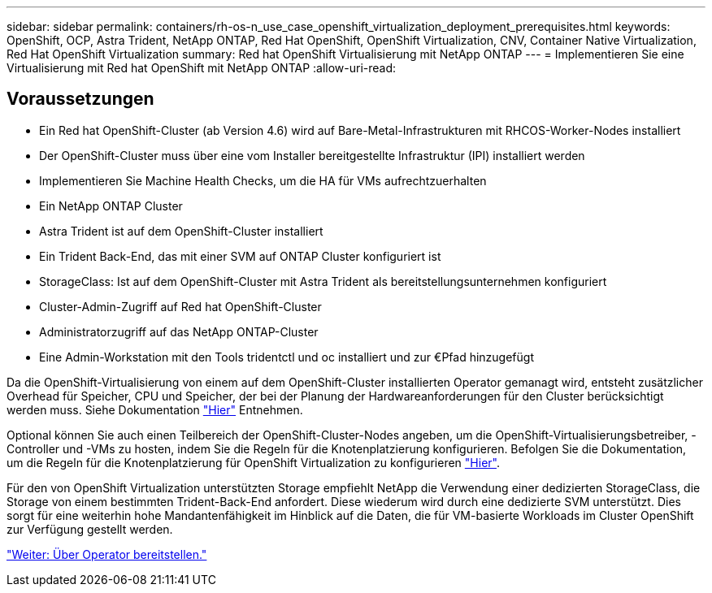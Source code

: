 ---
sidebar: sidebar 
permalink: containers/rh-os-n_use_case_openshift_virtualization_deployment_prerequisites.html 
keywords: OpenShift, OCP, Astra Trident, NetApp ONTAP, Red Hat OpenShift, OpenShift Virtualization, CNV, Container Native Virtualization, Red Hat OpenShift Virtualization 
summary: Red hat OpenShift Virtualisierung mit NetApp ONTAP 
---
= Implementieren Sie eine Virtualisierung mit Red hat OpenShift mit NetApp ONTAP
:allow-uri-read: 




== Voraussetzungen

* Ein Red hat OpenShift-Cluster (ab Version 4.6) wird auf Bare-Metal-Infrastrukturen mit RHCOS-Worker-Nodes installiert
* Der OpenShift-Cluster muss über eine vom Installer bereitgestellte Infrastruktur (IPI) installiert werden
* Implementieren Sie Machine Health Checks, um die HA für VMs aufrechtzuerhalten
* Ein NetApp ONTAP Cluster
* Astra Trident ist auf dem OpenShift-Cluster installiert
* Ein Trident Back-End, das mit einer SVM auf ONTAP Cluster konfiguriert ist
* StorageClass: Ist auf dem OpenShift-Cluster mit Astra Trident als bereitstellungsunternehmen konfiguriert
* Cluster-Admin-Zugriff auf Red hat OpenShift-Cluster
* Administratorzugriff auf das NetApp ONTAP-Cluster
* Eine Admin-Workstation mit den Tools tridentctl und oc installiert und zur €Pfad hinzugefügt


Da die OpenShift-Virtualisierung von einem auf dem OpenShift-Cluster installierten Operator gemanagt wird, entsteht zusätzlicher Overhead für Speicher, CPU und Speicher, der bei der Planung der Hardwareanforderungen für den Cluster berücksichtigt werden muss. Siehe Dokumentation https://docs.openshift.com/container-platform/4.7/virt/install/preparing-cluster-for-virt.html#virt-cluster-resource-requirements_preparing-cluster-for-virt["Hier"] Entnehmen.

Optional können Sie auch einen Teilbereich der OpenShift-Cluster-Nodes angeben, um die OpenShift-Virtualisierungsbetreiber, -Controller und -VMs zu hosten, indem Sie die Regeln für die Knotenplatzierung konfigurieren. Befolgen Sie die Dokumentation, um die Regeln für die Knotenplatzierung für OpenShift Virtualization zu konfigurieren https://docs.openshift.com/container-platform/4.7/virt/install/virt-specifying-nodes-for-virtualization-components.html["Hier"].

Für den von OpenShift Virtualization unterstützten Storage empfiehlt NetApp die Verwendung einer dedizierten StorageClass, die Storage von einem bestimmten Trident-Back-End anfordert. Diese wiederum wird durch eine dedizierte SVM unterstützt. Dies sorgt für eine weiterhin hohe Mandantenfähigkeit im Hinblick auf die Daten, die für VM-basierte Workloads im Cluster OpenShift zur Verfügung gestellt werden.

link:rh-os-n_use_case_openshift_virtualization_deployment.html["Weiter: Über Operator bereitstellen."]
